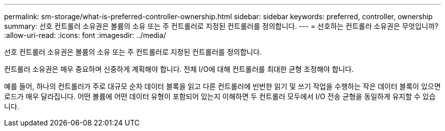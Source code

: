 ---
permalink: sm-storage/what-is-preferred-controller-ownership.html 
sidebar: sidebar 
keywords: preferred, controller, ownership 
summary: 선호 컨트롤러 소유권은 볼륨의 소유 또는 주 컨트롤러로 지정된 컨트롤러를 정의합니다. 
---
= 선호하는 컨트롤러 소유권은 무엇입니까?
:allow-uri-read: 
:icons: font
:imagesdir: ../media/


[role="lead"]
선호 컨트롤러 소유권은 볼륨의 소유 또는 주 컨트롤러로 지정된 컨트롤러를 정의합니다.

컨트롤러 소유권은 매우 중요하며 신중하게 계획해야 합니다. 전체 I/O에 대해 컨트롤러를 최대한 균형 조정해야 합니다.

예를 들어, 하나의 컨트롤러가 주로 대규모 순차 데이터 블록을 읽고 다른 컨트롤러에 빈번한 읽기 및 쓰기 작업을 수행하는 작은 데이터 블록이 있으면 로드가 매우 달라집니다. 어떤 볼륨에 어떤 데이터 유형이 포함되어 있는지 이해하면 두 컨트롤러 모두에서 I/O 전송 균형을 동일하게 유지할 수 있습니다.
